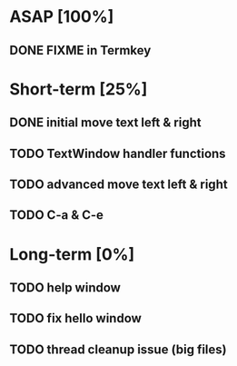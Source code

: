 * ASAP [100%]
** DONE FIXME in Termkey

* Short-term [25%]
** DONE initial move text left & right
** TODO TextWindow handler functions
** TODO advanced move text left & right
** TODO C-a & C-e
* Long-term [0%]
** TODO help window
** TODO fix hello window
** TODO thread cleanup issue (big files)

